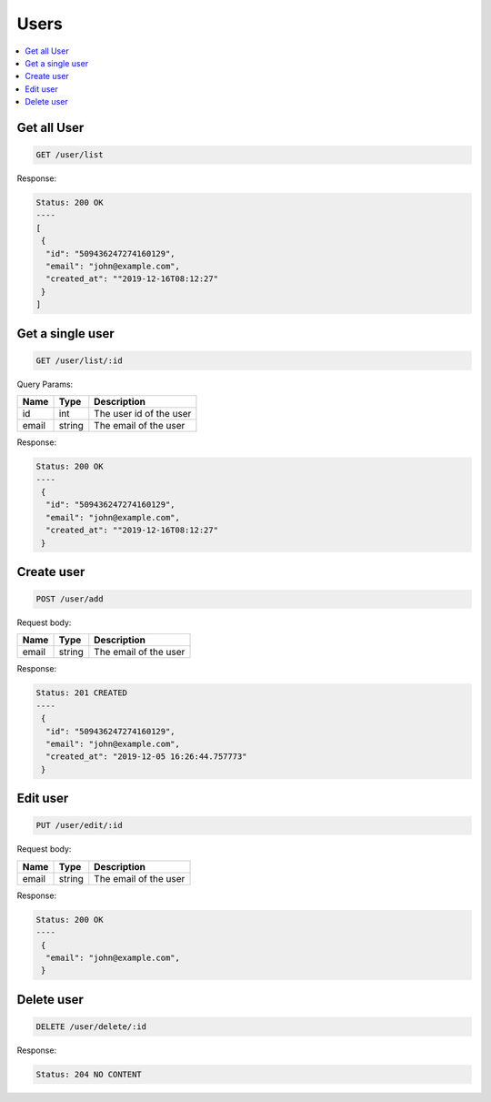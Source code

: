 Users
=====

.. contents::
   :local:

Get all User
------------

.. code-block:: bash

  GET /user/list

Response:

.. code-block:: bash


  Status: 200 OK
  ----
  [
   {
    "id": "509436247274160129",
    "email": "john@example.com",
    "created_at": ""2019-12-16T08:12:27"
   }
  ]


Get a single user
-----------------

.. code-block:: bash

  GET /user/list/:id

Query Params:

===========  =======   ===========================
Name         Type      Description
===========  =======   ===========================
id           int       The user id of the user
email        string    The email of the user
===========  =======   ===========================

Response:

.. code-block:: bash


  Status: 200 OK
  ----
   {
    "id": "509436247274160129",
    "email": "john@example.com",
    "created_at": ""2019-12-16T08:12:27"
   }



Create user
-----------

.. code-block:: bash

  POST /user/add


Request body:

===========  =======   ===========================
Name         Type      Description
===========  =======   ===========================
email        string    The email of the user
===========  =======   ===========================

Response:

.. code-block:: bash


  Status: 201 CREATED
  ----
   {
    "id": "509436247274160129",
    "email": "john@example.com",
    "created_at": "2019-12-05 16:26:44.757773"
   }



Edit user
---------

.. code-block:: bash

  PUT /user/edit/:id


Request body:

===========  =======   ===========================
Name         Type      Description
===========  =======   ===========================
email        string    The email of the user
===========  =======   ===========================

Response:

.. code-block:: bash


  Status: 200 OK
  ----
   {
    "email": "john@example.com",
   }



Delete user
-----------

.. code-block:: bash

  DELETE /user/delete/:id


Response:

.. code-block:: bash


  Status: 204 NO CONTENT

